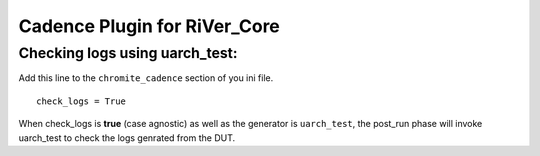 =============================
Cadence Plugin for RiVer_Core
=============================

Checking logs using **uarch_test**:
-----------------------------------

Add this line to the ``chromite_cadence`` section of you ini file. ::
  
  check_logs = True

When check_logs is **true** (case agnostic) as well as the generator is ``uarch_test``, the post_run phase will invoke uarch_test to check the logs genrated from the DUT. 
